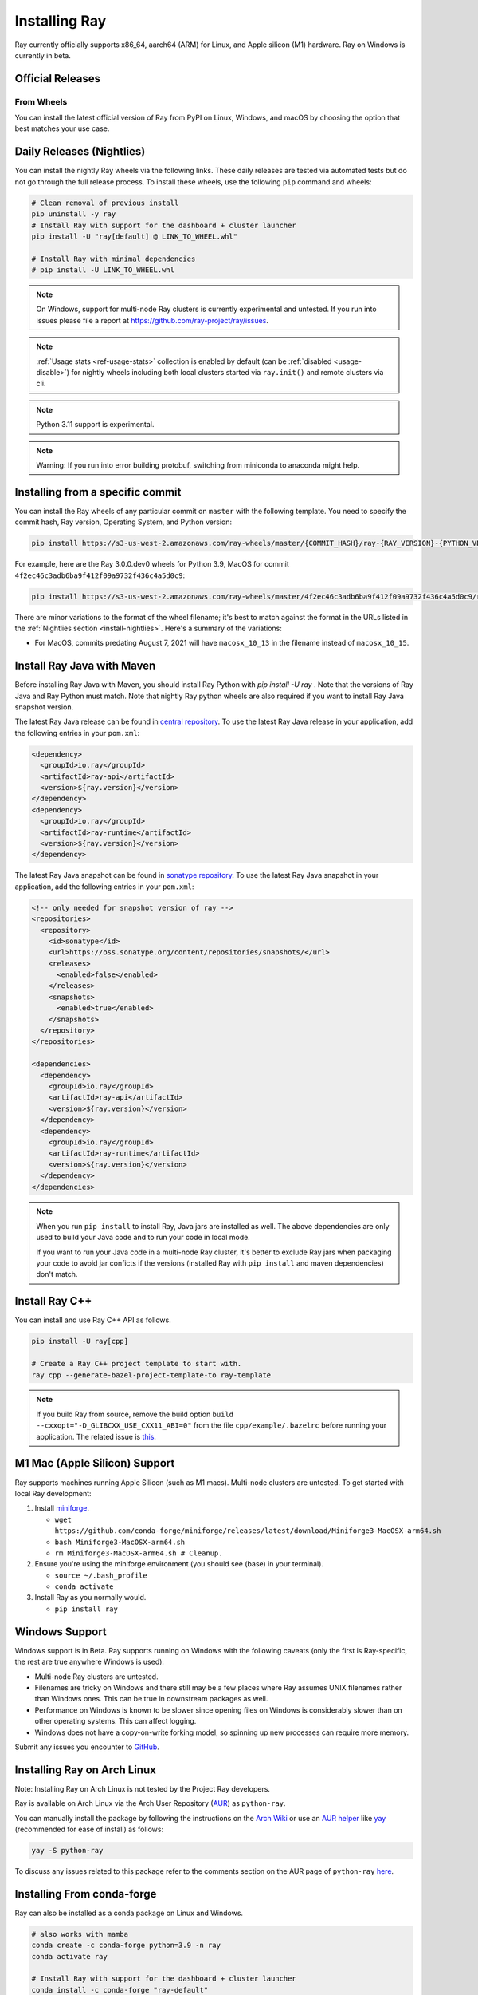 .. _installation:

Installing Ray
==============

Ray currently officially supports x86_64, aarch64 (ARM) for Linux, and Apple silicon (M1) hardware.
Ray on Windows is currently in beta.

Official Releases
-----------------

From Wheels
~~~~~~~~~~~
You can install the latest official version of Ray from PyPI on Linux, Windows,
and macOS by choosing the option that best matches your use case.

.. tab-set::

    .. tab-item:: Recommended

        **For machine learning applications**

        .. code-block:: shell

          pip install -U "ray[data,train,tune,serve]"

          # For reinforcement learning support, install RLlib instead.
          # pip install -U "ray[rllib]"

        **For general Python applications**

        .. code-block:: shell

          pip install -U "ray[default]"

          # If you don't want Ray Dashboard or Cluster Launcher, install Ray with minimal dependencies instead.
          # pip install -U "ray"

    .. tab-item:: Advanced

        .. list-table::
          :widths: 2 3
          :header-rows: 1

          * - Command
            - Installed components
          * - `pip install -U "ray"`
            - Core
          * - `pip install -U "ray[default]"`
            - Core, Dashboard, Cluster Launcher
          * - `pip install -U "ray[data]"`
            - Core, Data
          * - `pip install -U "ray[train]"`
            - Core, Train
          * - `pip install -U "ray[tune]"`
            - Core, Tune
          * - `pip install -U "ray[serve]"`
            - Core, Dashboard, Cluster Launcher, Serve
          * - `pip install -U "ray[serve-grpc]"`
            - Core, Dashboard, Cluster Launcher, Serve with gRPC support
          * - `pip install -U "ray[rllib]"`
            - Core, Tune, RLlib
          * - `pip install -U "ray[air]"`
            - Core, Dashboard, Cluster Launcher, Data, Train, Tune, Serve
          * - `pip install -U "ray[all]"`
            - Core, Dashboard, Cluster Launcher, Data, Train, Tune, Serve, RLlib

        .. tip::

          You can combine installation extras.
          For example, to install Ray with Dashboard, Cluster Launcher, and Train support, you can run:

          .. code-block:: shell

            pip install -U "ray[default,train]"

.. _install-nightlies:

Daily Releases (Nightlies)
--------------------------

You can install the nightly Ray wheels via the following links. These daily releases are tested via automated tests but do not go through the full release process. To install these wheels, use the following ``pip`` command and wheels:

.. code-block:: bash

  # Clean removal of previous install
  pip uninstall -y ray
  # Install Ray with support for the dashboard + cluster launcher
  pip install -U "ray[default] @ LINK_TO_WHEEL.whl"

  # Install Ray with minimal dependencies
  # pip install -U LINK_TO_WHEEL.whl

.. tab-set::

    .. tab-item:: Linux

        =============================================== ================================================
               Linux (x86_64)                                   Linux (arm64/aarch64)
        =============================================== ================================================
        `Linux Python 3.10 (x86_64)`_                    `Linux Python 3.10 (aarch64)`_
        `Linux Python 3.9 (x86_64)`_                     `Linux Python 3.9 (aarch64)`_
        `Linux Python 3.8 (x86_64)`_                     `Linux Python 3.8 (aarch64)`_
        `Linux Python 3.7 (x86_64)`_                     `Linux Python 3.7 (aarch64)`_
        `Linux Python 3.11 (x86_64) (EXPERIMENTAL)`_     `Linux Python 3.11 (aarch64) (EXPERIMENTAL)`_
        =============================================== ================================================

    .. tab-item:: MacOS

        ============================================  ==============================================
         MacOS (x86_64)                                MacOS (arm64)
        ============================================  ==============================================
        `MacOS Python 3.10 (x86_64)`_                  `MacOS Python 3.10 (arm64)`_
        `MacOS Python 3.9 (x86_64)`_                   `MacOS Python 3.9 (arm64)`_
        `MacOS Python 3.8 (x86_64)`_                   `MacOS Python 3.8 (arm64)`_
        `MacOS Python 3.7 (x86_64)`_                   `MacOS Python 3.11 (arm64) (EXPERIMENTAL)`_
        `MacOS Python 3.11 (x86_64) (EXPERIMENTAL)`_
        ============================================  ==============================================

    .. tab-item:: Windows (beta)

        .. list-table::
           :header-rows: 1

           * - Windows (beta)
           * - `Windows Python 3.10`_
           * - `Windows Python 3.9`_
           * - `Windows Python 3.8`_
           * - `Windows Python 3.7`_
           * - `Windows Python 3.11 (EXPERIMENTAL)`_

.. note::

  On Windows, support for multi-node Ray clusters is currently experimental and untested.
  If you run into issues please file a report at https://github.com/ray-project/ray/issues.

.. note::

  :ref:`Usage stats <ref-usage-stats>` collection is enabled by default (can be :ref:`disabled <usage-disable>`) for nightly wheels including both local clusters started via ``ray.init()`` and remote clusters via cli.

.. note::

  Python 3.11 support is experimental.

.. note::
  Warning: If you run into error building protobuf, switching from miniconda to anaconda might help.

.. _`Linux Python 3.11 (x86_64) (EXPERIMENTAL)`: https://s3-us-west-2.amazonaws.com/ray-wheels/latest/ray-3.0.0.dev0-cp311-cp311-manylinux2014_x86_64.whl
.. _`Linux Python 3.10 (x86_64)`: https://s3-us-west-2.amazonaws.com/ray-wheels/latest/ray-3.0.0.dev0-cp310-cp310-manylinux2014_x86_64.whl
.. _`Linux Python 3.9 (x86_64)`: https://s3-us-west-2.amazonaws.com/ray-wheels/latest/ray-3.0.0.dev0-cp39-cp39-manylinux2014_x86_64.whl
.. _`Linux Python 3.8 (x86_64)`: https://s3-us-west-2.amazonaws.com/ray-wheels/latest/ray-3.0.0.dev0-cp38-cp38-manylinux2014_x86_64.whl
.. _`Linux Python 3.7 (x86_64)`: https://s3-us-west-2.amazonaws.com/ray-wheels/latest/ray-3.0.0.dev0-cp37-cp37m-manylinux2014_x86_64.whl

.. _`Linux Python 3.11 (aarch64) (EXPERIMENTAL)`: https://s3-us-west-2.amazonaws.com/ray-wheels/latest/ray-3.0.0.dev0-cp311-cp311-manylinux2014_aarch64.whl
.. _`Linux Python 3.10 (aarch64)`: https://s3-us-west-2.amazonaws.com/ray-wheels/latest/ray-3.0.0.dev0-cp310-cp310-manylinux2014_aarch64.whl
.. _`Linux Python 3.9 (aarch64)`: https://s3-us-west-2.amazonaws.com/ray-wheels/latest/ray-3.0.0.dev0-cp39-cp39-manylinux2014_aarch64.whl
.. _`Linux Python 3.8 (aarch64)`: https://s3-us-west-2.amazonaws.com/ray-wheels/latest/ray-3.0.0.dev0-cp38-cp38-manylinux2014_aarch64.whl
.. _`Linux Python 3.7 (aarch64)`: https://s3-us-west-2.amazonaws.com/ray-wheels/latest/ray-3.0.0.dev0-cp37-cp37m-manylinux2014_aarch64.whl


.. _`MacOS Python 3.11 (x86_64) (EXPERIMENTAL)`: https://s3-us-west-2.amazonaws.com/ray-wheels/latest/ray-3.0.0.dev0-cp311-cp311-macosx_10_15_x86_64.whl
.. _`MacOS Python 3.10 (x86_64)`: https://s3-us-west-2.amazonaws.com/ray-wheels/latest/ray-3.0.0.dev0-cp310-cp310-macosx_10_15_x86_64.whl
.. _`MacOS Python 3.9 (x86_64)`: https://s3-us-west-2.amazonaws.com/ray-wheels/latest/ray-3.0.0.dev0-cp39-cp39-macosx_10_15_x86_64.whl
.. _`MacOS Python 3.8 (x86_64)`: https://s3-us-west-2.amazonaws.com/ray-wheels/latest/ray-3.0.0.dev0-cp38-cp38-macosx_10_15_x86_64.whl
.. _`MacOS Python 3.7 (x86_64)`: https://s3-us-west-2.amazonaws.com/ray-wheels/latest/ray-3.0.0.dev0-cp37-cp37m-macosx_10_15_x86_64.whl


.. _`MacOS Python 3.11 (arm64) (EXPERIMENTAL)`: https://s3-us-west-2.amazonaws.com/ray-wheels/latest/ray-3.0.0.dev0-cp311-cp311-macosx_11_0_arm64.whl
.. _`MacOS Python 3.10 (arm64)`: https://s3-us-west-2.amazonaws.com/ray-wheels/latest/ray-3.0.0.dev0-cp310-cp310-macosx_11_0_arm64.whl
.. _`MacOS Python 3.9 (arm64)`: https://s3-us-west-2.amazonaws.com/ray-wheels/latest/ray-3.0.0.dev0-cp39-cp39-macosx_11_0_arm64.whl
.. _`MacOS Python 3.8 (arm64)`: https://s3-us-west-2.amazonaws.com/ray-wheels/latest/ray-3.0.0.dev0-cp38-cp38-macosx_11_0_arm64.whl


.. _`Windows Python 3.11 (EXPERIMENTAL)`: https://s3-us-west-2.amazonaws.com/ray-wheels/latest/ray-3.0.0.dev0-cp311-cp311-win_amd64.whl
.. _`Windows Python 3.10`: https://s3-us-west-2.amazonaws.com/ray-wheels/latest/ray-3.0.0.dev0-cp310-cp310-win_amd64.whl
.. _`Windows Python 3.9`: https://s3-us-west-2.amazonaws.com/ray-wheels/latest/ray-3.0.0.dev0-cp39-cp39-win_amd64.whl
.. _`Windows Python 3.8`: https://s3-us-west-2.amazonaws.com/ray-wheels/latest/ray-3.0.0.dev0-cp38-cp38-win_amd64.whl
.. _`Windows Python 3.7`: https://s3-us-west-2.amazonaws.com/ray-wheels/latest/ray-3.0.0.dev0-cp37-cp37m-win_amd64.whl

Installing from a specific commit
---------------------------------

You can install the Ray wheels of any particular commit on ``master`` with the following template. You need to specify the commit hash, Ray version, Operating System, and Python version:

.. code-block:: bash

    pip install https://s3-us-west-2.amazonaws.com/ray-wheels/master/{COMMIT_HASH}/ray-{RAY_VERSION}-{PYTHON_VERSION}-{PYTHON_VERSION}-{OS_VERSION}.whl

For example, here are the Ray 3.0.0.dev0 wheels for Python 3.9, MacOS for commit ``4f2ec46c3adb6ba9f412f09a9732f436c4a5d0c9``:

.. code-block:: bash

    pip install https://s3-us-west-2.amazonaws.com/ray-wheels/master/4f2ec46c3adb6ba9f412f09a9732f436c4a5d0c9/ray-3.0.0.dev0-cp39-cp39-macosx_10_15_x86_64.whl

There are minor variations to the format of the wheel filename; it's best to match against the format in the URLs listed in the :ref:`Nightlies section <install-nightlies>`.
Here's a summary of the variations:

* For MacOS, commits predating August 7, 2021 will have ``macosx_10_13`` in the filename instead of ``macosx_10_15``.

.. _ray-install-java:

Install Ray Java with Maven
---------------------------
Before installing Ray Java with Maven, you should install Ray Python with `pip install -U ray` . Note that the versions of Ray Java and Ray Python must match.
Note that nightly Ray python wheels are also required if you want to install Ray Java snapshot version.

The latest Ray Java release can be found in `central repository <https://mvnrepository.com/artifact/io.ray>`__. To use the latest Ray Java release in your application, add the following entries in your ``pom.xml``:

.. code-block:: xml

    <dependency>
      <groupId>io.ray</groupId>
      <artifactId>ray-api</artifactId>
      <version>${ray.version}</version>
    </dependency>
    <dependency>
      <groupId>io.ray</groupId>
      <artifactId>ray-runtime</artifactId>
      <version>${ray.version}</version>
    </dependency>

The latest Ray Java snapshot can be found in `sonatype repository <https://oss.sonatype.org/#nexus-search;quick~io.ray>`__. To use the latest Ray Java snapshot in your application, add the following entries in your ``pom.xml``:

.. code-block:: xml

  <!-- only needed for snapshot version of ray -->
  <repositories>
    <repository>
      <id>sonatype</id>
      <url>https://oss.sonatype.org/content/repositories/snapshots/</url>
      <releases>
        <enabled>false</enabled>
      </releases>
      <snapshots>
        <enabled>true</enabled>
      </snapshots>
    </repository>
  </repositories>

  <dependencies>
    <dependency>
      <groupId>io.ray</groupId>
      <artifactId>ray-api</artifactId>
      <version>${ray.version}</version>
    </dependency>
    <dependency>
      <groupId>io.ray</groupId>
      <artifactId>ray-runtime</artifactId>
      <version>${ray.version}</version>
    </dependency>
  </dependencies>

.. note::

  When you run ``pip install`` to install Ray, Java jars are installed as well. The above dependencies are only used to build your Java code and to run your code in local mode.

  If you want to run your Java code in a multi-node Ray cluster, it's better to exclude Ray jars when packaging your code to avoid jar conficts if the versions (installed Ray with ``pip install`` and maven dependencies) don't match.

.. _ray-install-cpp:

Install Ray C++
---------------

You can install and use Ray C++ API as follows.

.. code-block:: bash

  pip install -U ray[cpp]

  # Create a Ray C++ project template to start with.
  ray cpp --generate-bazel-project-template-to ray-template

.. note::

  If you build Ray from source, remove the build option ``build --cxxopt="-D_GLIBCXX_USE_CXX11_ABI=0"`` from the file ``cpp/example/.bazelrc`` before running your application. The related issue is `this <https://github.com/ray-project/ray/issues/26031>`_.

.. _apple-silcon-supprt:

M1 Mac (Apple Silicon) Support
------------------------------

Ray supports machines running Apple Silicon (such as M1 macs).
Multi-node clusters are untested. To get started with local Ray development:

#. Install `miniforge <https://github.com/conda-forge/miniforge/releases/latest/download/Miniforge3-MacOSX-arm64.sh>`_.

   * ``wget https://github.com/conda-forge/miniforge/releases/latest/download/Miniforge3-MacOSX-arm64.sh``

   * ``bash Miniforge3-MacOSX-arm64.sh``

   * ``rm Miniforge3-MacOSX-arm64.sh # Cleanup.``

#. Ensure you're using the miniforge environment (you should see (base) in your terminal).

   * ``source ~/.bash_profile``

   * ``conda activate``

#. Install Ray as you normally would.

   * ``pip install ray``

.. _windows-support:

Windows Support
---------------

Windows support is in Beta. Ray supports running on Windows with the following caveats (only the first is
Ray-specific, the rest are true anywhere Windows is used):

* Multi-node Ray clusters are untested.

* Filenames are tricky on Windows and there still may be a few places where Ray
  assumes UNIX filenames rather than Windows ones. This can be true in downstream
  packages as well.

* Performance on Windows is known to be slower since opening files on Windows
  is considerably slower than on other operating systems. This can affect logging.

* Windows does not have a copy-on-write forking model, so spinning up new
  processes can require more memory.

Submit any issues you encounter to
`GitHub <https://github.com/ray-project/ray/issues/>`_.

Installing Ray on Arch Linux
----------------------------

Note: Installing Ray on Arch Linux is not tested by the Project Ray developers.

Ray is available on Arch Linux via the Arch User Repository (`AUR`_) as
``python-ray``.

You can manually install the package by following the instructions on the
`Arch Wiki`_ or use an `AUR helper`_ like `yay`_ (recommended for ease of install)
as follows:

.. code-block:: bash

  yay -S python-ray

To discuss any issues related to this package refer to the comments section
on the AUR page of ``python-ray`` `here`_.

.. _`AUR`: https://wiki.archlinux.org/index.php/Arch_User_Repository
.. _`Arch Wiki`: https://wiki.archlinux.org/index.php/Arch_User_Repository#Installing_packages
.. _`AUR helper`: https://wiki.archlinux.org/index.php/Arch_User_Repository#Installing_packages
.. _`yay`: https://aur.archlinux.org/packages/yay
.. _`here`: https://aur.archlinux.org/packages/python-ray

.. _ray_anaconda:

Installing From conda-forge
---------------------------
Ray can also be installed as a conda package on Linux and Windows.

.. code-block:: bash

  # also works with mamba
  conda create -c conda-forge python=3.9 -n ray
  conda activate ray

  # Install Ray with support for the dashboard + cluster launcher
  conda install -c conda-forge "ray-default"

  # Install Ray with minimal dependencies
  # conda install -c conda-forge ray

To install Ray libraries, use ``pip`` as above or ``conda``/``mamba``.

.. code-block:: bash

  conda install -c conda-forge "ray-air"    # installs Ray + dependencies for Ray AI Runtime
  conda install -c conda-forge "ray-tune"   # installs Ray + dependencies for Ray Tune
  conda install -c conda-forge "ray-rllib"  # installs Ray + dependencies for Ray RLlib
  conda install -c conda-forge "ray-serve"  # installs Ray + dependencies for Ray Serve

For a complete list of available ``ray`` libraries on Conda-forge, have a look
at https://anaconda.org/conda-forge/ray-default

.. note::

  Ray conda packages are maintained by the community, not the Ray team. While
  using a conda environment, it is recommended to install Ray from PyPi using
  `pip install ray` in the newly created environment.

Building Ray from Source
------------------------

Installing from ``pip`` should be sufficient for most Ray users.

However, should you need to build from source, follow :ref:`these instructions for building <building-ray>` Ray.


.. _docker-images:

Docker Source Images
--------------------

Most users should pull a Docker image from the `Ray Docker Hub <https://hub.docker.com/r/rayproject/>`__.

- The ``rayproject/ray`` `images <https://hub.docker.com/r/rayproject/ray>`__ include Ray and all required dependencies. It comes with anaconda and various versions of Python.
- The ``rayproject/ray-ml`` `images <https://hub.docker.com/r/rayproject/ray-ml>`__ include the above as well as many additional ML libraries.
- The ``rayproject/base-deps`` and ``rayproject/ray-deps`` images are for the Linux and Python dependencies respectively.

Images are `tagged` with the format ``{Ray version}[-{Python version}][-{Platform}]``. ``Ray version`` tag can be one of the following:

.. list-table::
   :widths: 25 50
   :header-rows: 1

   * - Ray version tag
     - Description
   * - latest
     - The most recent Ray release.
   * - x.y.z
     - A specific Ray release, e.g. 1.12.1
   * - nightly
     - The most recent Ray development build (a recent commit from Github ``master``)
   * - 6 character Git SHA prefix
     - A specific development build (uses a SHA from the Github ``master``, e.g. ``8960af``).

The optional ``Python version`` tag specifies the Python version in the image. All Python versions supported by Ray are available, e.g. ``py37``, ``py38``, ``py39`` and ``py310``. If unspecified, the tag points to an image using ``Python 3.7``.

The optional ``Platform`` tag specifies the platform where the image is intended for:

.. list-table::
   :widths: 16 40
   :header-rows: 1

   * - Platform tag
     - Description
   * - -cpu
     - These are based off of an Ubuntu image.
   * - -cuXX
     - These are based off of an NVIDIA CUDA image with the specified CUDA version. They require the Nvidia Docker Runtime.
   * - -gpu
     - Aliases to a specific ``-cuXX`` tagged image.
   * - <no tag>
     - Aliases to ``-cpu`` tagged images. For ``ray-ml`` image, aliases to ``-gpu`` tagged image.

Example: for the nightly image based on ``Python 3.8`` and without GPU support, the tag is ``nightly-py38-cpu``.

If you want to tweak some aspect of these images and build them locally, refer to the following script:

.. code-block:: bash

  cd ray
  ./build-docker.sh

Beyond creating the above Docker images, this script can also produce the following two images.

- The ``rayproject/development`` image has the ray source code included and is setup for development.
- The ``rayproject/examples`` image adds additional libraries for running examples.

Review images by listing them:

.. code-block:: bash

  docker images

Output should look something like the following:

.. code-block:: bash

  REPOSITORY                          TAG                 IMAGE ID            CREATED             SIZE
  rayproject/ray                      latest              7243a11ac068        2 days ago          1.11 GB
  rayproject/ray-deps                 latest              b6b39d979d73        8 days ago          996  MB
  rayproject/base-deps                latest              5606591eeab9        8 days ago          512  MB
  ubuntu                              focal               1e4467b07108        3 weeks ago         73.9 MB


Launch Ray in Docker
~~~~~~~~~~~~~~~~~~~~

Start out by launching the deployment container.

.. code-block:: bash

  docker run --shm-size=<shm-size> -t -i rayproject/ray

Replace ``<shm-size>`` with a limit appropriate for your system, for example
``512M`` or ``2G``. A good estimate for this is to use roughly 30% of your available memory (this is
what Ray uses internally for its Object Store). The ``-t`` and ``-i`` options here are required to support
interactive use of the container.

If you use a GPU version Docker image, remember to add ``--gpus all`` option. Replace ``<ray-version>`` with your target ray version in the following command:

.. code-block:: bash

  docker run --shm-size=<shm-size> -t -i --gpus all rayproject/ray:<ray-version>-gpu

**Note:** Ray requires a **large** amount of shared memory because each object
store keeps all of its objects in shared memory, so the amount of shared memory
will limit the size of the object store.

You should now see a prompt that looks something like:

.. code-block:: bash

  root@ebc78f68d100:/ray#

Test if the installation succeeded
~~~~~~~~~~~~~~~~~~~~~~~~~~~~~~~~~~

To test if the installation was successful, try running some tests. This assumes
that you've cloned the git repository.

.. code-block:: bash

  python -m pytest -v python/ray/tests/test_mini.py


Installed Python dependencies
~~~~~~~~~~~~~~~~~~~~~~~~~~~~~

Our docker images are shipped with pre-installed Python dependencies
required for Ray and its libraries.

We publish the dependencies that are installed in our ``ray`` and ``ray-ml``
Docker images for Python 3.9.

.. tabs::

    .. group-tab:: ray (Python 3.9)

        Ray version: nightly (`cc983fc <https://github.com/ray-project/ray/commit/cc983fc3e64c1ba215e981a43dd0119c03c74ff1>`_)

        .. literalinclude:: ./pip_freeze_ray-py39-cpu.txt

    .. group-tab:: ray-ml (Python 3.9)

        Ray version: nightly (`cc983fc <https://github.com/ray-project/ray/commit/cc983fc3e64c1ba215e981a43dd0119c03c74ff1>`_)

        .. literalinclude:: ./pip_freeze_ray-ml-py39-cpu.txt
